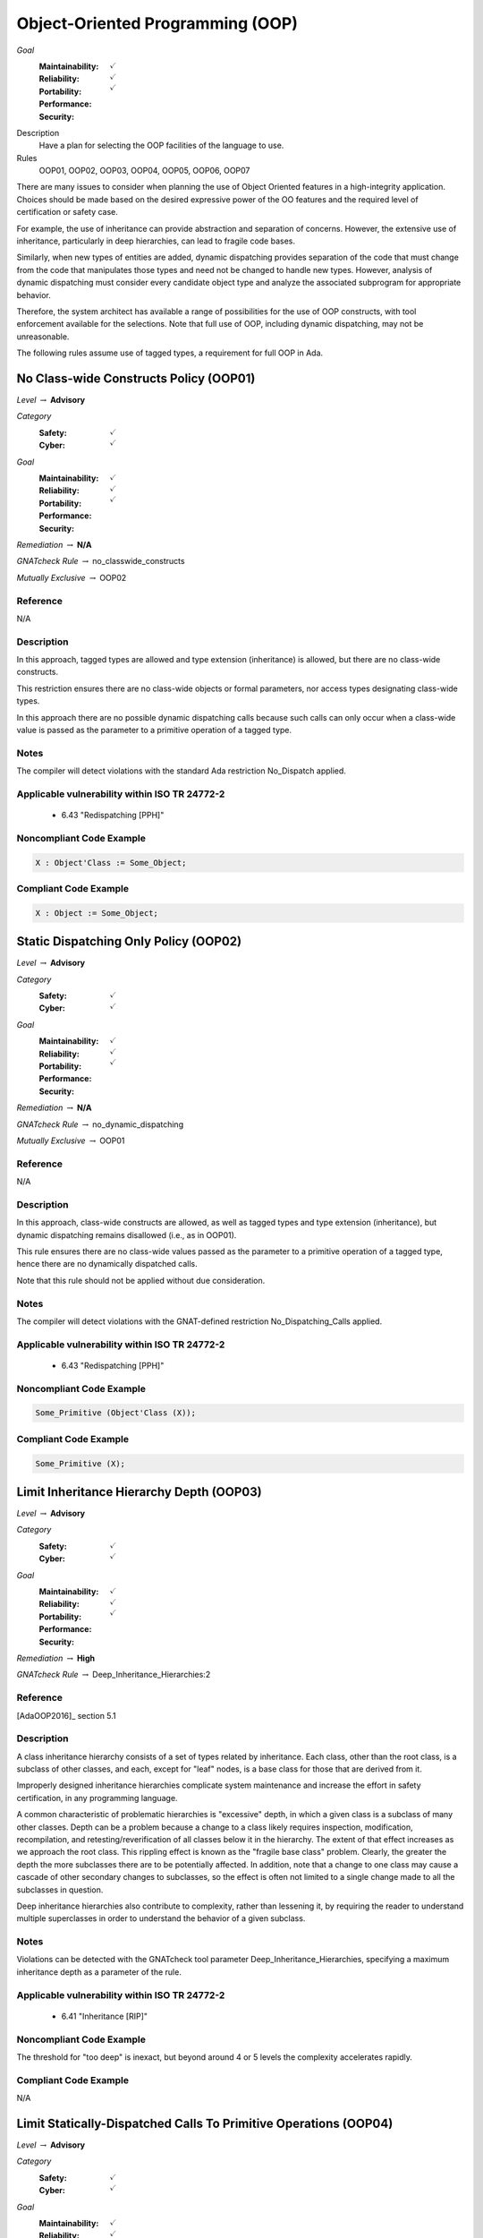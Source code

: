 
===================================
Object-Oriented Programming (OOP)
===================================

*Goal*
   :Maintainability: :math:`\checkmark`
   :Reliability: :math:`\checkmark`
   :Portability: 
   :Performance: 
   :Security: :math:`\checkmark`

Description
   Have a plan for selecting the OOP facilities of the language to use.

Rules
   OOP01, OOP02, OOP03, OOP04, OOP05, OOP06, OOP07

There are many issues to consider when planning the use of Object Oriented features in a high-integrity application. Choices should be made based on the desired expressive power of the OO features and the required level of certification or safety case. 

For example, the use of inheritance can provide abstraction and separation of concerns. However, the extensive use of inheritance, particularly in deep hierarchies, can lead to fragile code bases. 

Similarly, when new types of entities are added, dynamic dispatching provides separation of the code that must change from the code that manipulates those types and need not be changed to handle new types. However, analysis of dynamic dispatching must consider every candidate object type and analyze the associated subprogram for appropriate behavior.

Therefore, the system architect has available a range of possibilities for the use of OOP constructs, with tool enforcement available for the selections. Note that full use of OOP, including dynamic dispatching, may not be unreasonable.

The following rules assume use of tagged types, a requirement for full OOP in Ada.

-----------------------------------------
No Class-wide Constructs Policy (OOP01)
-----------------------------------------

*Level* :math:`\rightarrow` **Advisory**

*Category*
   :Safety: :math:`\checkmark`
   :Cyber: :math:`\checkmark`

*Goal*
   :Maintainability: :math:`\checkmark`
   :Reliability: :math:`\checkmark`
   :Portability: 
   :Performance: 
   :Security: :math:`\checkmark`

*Remediation* :math:`\rightarrow` **N/A**

*GNATcheck Rule* :math:`\rightarrow` no_classwide_constructs

*Mutually Exclusive* :math:`\rightarrow` OOP02

"""""""""""
Reference
"""""""""""

N/A

"""""""""""""
Description
"""""""""""""

In this approach, tagged types are allowed and type extension (inheritance) is allowed, but there are no class-wide constructs. 

This restriction ensures there are no class-wide objects or formal parameters, nor access types designating class-wide types.

In this approach there are no possible dynamic dispatching calls because such calls can only occur when a class-wide value is passed as the parameter to a primitive operation of a tagged type.

"""""""
Notes
"""""""

The compiler will detect violations with the standard Ada restriction No_Dispatch applied. 
   
""""""""""""""""""""""""""""""""""""""""""""""""
Applicable vulnerability within ISO TR 24772-2 
""""""""""""""""""""""""""""""""""""""""""""""""
   
   * 6.43 "Redispatching [PPH]"
   
"""""""""""""""""""""""""""
Noncompliant Code Example
"""""""""""""""""""""""""""

.. code:: Ada

   X : Object'Class := Some_Object;

""""""""""""""""""""""""
Compliant Code Example
""""""""""""""""""""""""

.. code:: Ada

   X : Object := Some_Object;
   
----------------------------------------
Static Dispatching Only Policy (OOP02)
----------------------------------------

*Level* :math:`\rightarrow` **Advisory**

*Category*
   :Safety: :math:`\checkmark`
   :Cyber: :math:`\checkmark`

*Goal*
   :Maintainability: :math:`\checkmark`
   :Reliability: :math:`\checkmark`
   :Portability: 
   :Performance: 
   :Security: :math:`\checkmark`

*Remediation* :math:`\rightarrow` **N/A**

*GNATcheck Rule* :math:`\rightarrow` no_dynamic_dispatching

*Mutually Exclusive* :math:`\rightarrow` OOP01

"""""""""""
Reference
"""""""""""

N/A

"""""""""""""
Description
"""""""""""""

In this approach, class-wide constructs are allowed, as well as tagged types and type extension (inheritance), but dynamic dispatching remains disallowed (i.e., as in OOP01).

This rule ensures there are no class-wide values passed as the parameter to a primitive operation of a tagged type, hence there are no dynamically dispatched calls.

Note that this rule should not be applied without due consideration.

"""""""
Notes
"""""""

The compiler will detect violations with the GNAT-defined restriction No_Dispatching_Calls applied. 
   
""""""""""""""""""""""""""""""""""""""""""""""""
Applicable vulnerability within ISO TR 24772-2 
""""""""""""""""""""""""""""""""""""""""""""""""
   
   * 6.43 "Redispatching [PPH]"
   
"""""""""""""""""""""""""""
Noncompliant Code Example
"""""""""""""""""""""""""""

.. code:: Ada

   Some_Primitive (Object'Class (X));

""""""""""""""""""""""""
Compliant Code Example
""""""""""""""""""""""""

.. code:: Ada

   Some_Primitive (X);
   
-------------------------------------------
Limit Inheritance Hierarchy Depth (OOP03)
-------------------------------------------

*Level* :math:`\rightarrow` **Advisory**

*Category*
   :Safety: :math:`\checkmark`
   :Cyber: :math:`\checkmark`

*Goal*
   :Maintainability: :math:`\checkmark`
   :Reliability: :math:`\checkmark`
   :Portability: 
   :Performance: 
   :Security: :math:`\checkmark`

*Remediation* :math:`\rightarrow` **High**

*GNATcheck Rule* :math:`\rightarrow` Deep_Inheritance_Hierarchies:2

"""""""""""
Reference
"""""""""""

[AdaOOP2016]_ section 5.1

"""""""""""""
Description
"""""""""""""

A class inheritance hierarchy consists of a set of types related by inheritance. Each class, other than the root class, is a subclass of other classes, and each, except for "leaf" nodes, is a base class for those that are derived from it. 

Improperly designed inheritance hierarchies complicate system maintenance and increase the effort in safety certification, in any programming language.

A common characteristic of problematic hierarchies is "excessive" depth, in which a given class is a subclass of many other classes. Depth can be a problem because a change to a class likely requires inspection, modification, recompilation, and retesting/reverification of all classes below it in the hierarchy. The extent of that effect increases as we approach the root class. This rippling effect is known as the "fragile base class" problem. Clearly, the greater the depth the more subclasses there are to be potentially affected. In addition, note that a change to one class may cause a cascade of other secondary changes to subclasses, so the effect is often not limited to a single change made to all the subclasses in question.

Deep inheritance hierarchies also contribute to complexity, rather than lessening it, by requiring the reader to understand multiple superclasses in order to understand the behavior of a given subclass.

"""""""
Notes
"""""""

Violations can be detected with the GNATcheck tool parameter Deep_Inheritance_Hierarchies, specifying a maximum inheritance depth as a parameter of the rule. 

""""""""""""""""""""""""""""""""""""""""""""""""
Applicable vulnerability within ISO TR 24772-2 
""""""""""""""""""""""""""""""""""""""""""""""""

   * 6.41 "Inheritance [RIP]"

"""""""""""""""""""""""""""
Noncompliant Code Example
"""""""""""""""""""""""""""

The threshold for "too deep" is inexact, but beyond around 4 or 5 levels the complexity accelerates rapidly.

""""""""""""""""""""""""
Compliant Code Example
""""""""""""""""""""""""

N/A

-------------------------------------------------------------------
Limit Statically-Dispatched Calls To Primitive Operations (OOP04)
-------------------------------------------------------------------

*Level* :math:`\rightarrow` **Advisory**

*Category*
   :Safety: :math:`\checkmark`
   :Cyber: :math:`\checkmark`

*Goal*
   :Maintainability: :math:`\checkmark`
   :Reliability: :math:`\checkmark`
   :Portability: :math:`\checkmark`
   :Performance: 
   :Security: 

*Remediation* :math:`\rightarrow` **Medium (easy fix, but a difficult to detect bug)**

*GNATcheck Rule* :math:`\rightarrow` Direct_Calls_To_Primitives

"""""""""""
Reference
"""""""""""

"""""""""""""
Description
"""""""""""""

This rule applies only to tagged types, when visibly tagged at the point of a call from one primitive to another of that same type.

By default, subprogram calls are statically dispatched. Dynamic dispatching only occurs when a class-wide value is passed to a primitive operation of a specific type. Forcing an otherwise optional dynamic dispatching call in this case is known as "redispatching."

When one primitive operation of a given tagged type invokes another distinct primitive operation of that same type, use redispatching so that an overriding version of that other primitive will be invoked if it exists. Otherwise an existing overridden version would not be invoked, which is very likely an error.

This rule does not apply to the common case in which an overriding of a primitive operation calls the "parent" type's version of the overridden operation. Such calls occur in the overridden body when the new version is not replacing, but rather, is augmenting the parent type's version. In this case the new version must do whatever the parent version did, and can then add functionality specific to the new type.

By default, this rule applies to another common case in which static calls from one primitive operation to another make sense.  Specifically, "constructors" are often implemented in Ada as functions that create a new value of the tagged type.  As constructors, these functions are type-specific. They must call the primitive operations of the type being created, not operations that may be overridden for some type later derived from it. (Note that there is a GNATcheck rule parameter to not flag this case.) 

Typically constructor functions only have the tagged type as the result type, not as the type for formal parameters, if any, because actual parameters of the tagged type would themselves likely require construction. This specific usage is the case ignored by the GNATcheck rule parameter.

Note that constructors implemented as procedures also call primitive operations of the specific type, for the same reasons as constructor functions. This usage is allowed by this rule and does not require the GNATcheck parameter. (The difference between function and procedure constructors is that these procedures will have a formal parameter of the tagged type, of mode "out".)

"""""""
Notes
"""""""

This rule can be enforced by GNATcheck with the Direct_Calls_To_Primitives rule applied. The rule parameter Except_Constructors may be added for constructor functions.
   
"""""""""""""""""""""""""""
Noncompliant Code Example
"""""""""""""""""""""""""""

.. code:: Ada

   package Graphics is
      type Shape is tagged  -- really, abstract and private
         record
            X : Float := 0.0;
            Y : Float := 0.0;
         end record;

      function Area (This : Shape) return Float;   
        -- would really be abstract
   
      function Momentum (This : Shape) return Float;
      ...
   end Graphics;
   
   package body Graphics is
      function Area (This : Shape) return Float is (0.0);
      function Momentum (This : Shape) return Float is
      begin
     	return This.X * Area (This);   -- wrong, but legal
      end Momentum;
      ...
   end Graphics;
   
In the (somewhat artificial) example above, Momentum always returns zero because it always calls the Area function for type Shape.

""""""""""""""""""""""""
Compliant Code Example
""""""""""""""""""""""""

.. code:: Ada

   package body Graphics is
      ...
      function Momentum (This : Shape) return Float is
      begin
     	return This.X * Area (Shape'Class (This)); 
             -- redispatch to an overriding for Area, if any
      end Momentum;
      ...
   end Graphics;
   
---------------------------------------------
Use Explicit Overriding Annotations (OOP05)
---------------------------------------------

*Level* :math:`\rightarrow` **Required**

*Category*
   :Safety: :math:`\checkmark`
   :Cyber: :math:`\checkmark`

*Goal*
   :Maintainability: :math:`\checkmark`
   :Reliability: :math:`\checkmark`
   :Portability: :math:`\checkmark`
   :Performance: 
   :Security: 

*Remediation* :math:`\rightarrow` **Low**

*GNATcheck Rule* :math:`\rightarrow` Style_Checks:O

"""""""""""
Reference
"""""""""""

[AdaOOP2016]_ section 4.3

"""""""""""""
Description
"""""""""""""

The declaration of a primitive operation that overrides an inherited operation must include an explicit "overriding" annotation.

The semantics of inheritance in mainstream object-oriented languages may result in two kinds of programming errors: 1) intending, but failing, to override an inherited subprogram, and 2) intending not to override an inherited subprogram, but doing so anyway. Because an overridden  subprogram may perform subclass-specific safety or security checks, the invocation of the parent subprogram on a subclass instance can introduce a vulnerability.

The first issue (intending but failing to override) typically occurs when the subprogram name is misspelled. In this case  a new or overloaded subprogram is actually declared. 

The second issue (unintended overriding) can arise when a new subprogram is added to a parent type in an existing inheritance hierarchy. The new subprogram happens to cause one or more inherited subprograms below it to override the new superclass version. This mistake typically happens during program maintenance.

In Ada, much like other modern languages, one can annotate a subprogram declaration (and body) with an indication that the subprogram is an overriding of an inherited version. This is done with the "overriding" reserved word preceding the subprogram specification. 

Similarly, in Ada one can explicitly indicate that a subprogram is not an overriding. To do so, the programmer includes the reserved words "not overriding" immediately prior to the subprogram specification. 

Of course, incorrect marking errors are flagged by the compiler. If a subprogram is explicitly marked as overriding but is not actually overriding, the compiler will reject the code.  Likewise, if a primitive subprogram is explicitly marked as not overriding, but actually is overriding, the compiler will reject the code

However, most subprograms are not overriding so it would be a heavy burden on the programmer to make them explicitly indicate that fact. That's not to mention the relatively heavy syntax required. 

In addition, both annotations are optional for the sake of compatibility with prior versions of the language. Therefore, a subprogram without either annotation might or might not be overriding. A legal program could contain some explicitly annotated subprograms and some that are not annotated at all. But because the compiler will reject explicit annotations that are incorrect, all we require is that one of the two cases be explicitly indicated, for all such subprograms. Any unannotated subprograms not flagged as errors are then necessarily not that case, they must be the other one.

Since overriding is less common and involves slightly less syntax to annotate, the guideline requires explicit annotations only for overriding subprograms. It follows that any subprograms not flagged as errors by the compiler are not overriding, so they need not be marked explicitly as such.

This guideline is implemented by compiler switches, or  alternatively, by a GNATcheck rule (specified below the table). With this guideline applied and enforced, the two inheritance errors described in the introduction cannot happen.

Note that the compiler switches will also require the explicit overriding indicator when overriding a language-defined operator. The switches also apply to inherited primitive subprograms for non-tagged types.

"""""""
Notes
"""""""

This rule requires the GNAT compiler switches "-gnatyO" and "-gnatwe" in order for the compiler to flag missing overriding annotations as errors. The first causes the compiler to generate the warnings, and the second causes those warnings to be treated as errors. Alternatively, GNATcheck will flag those errors via the "+Style_Checks:O" rule.
   
""""""""""""""""""""""""""""""""""""""""""""""""
Applicable vulnerability within ISO TR 24772-2 
""""""""""""""""""""""""""""""""""""""""""""""""
   
   * 6.41 "Inheritance [RIP]"
   
"""""""""""""""""""""""""""
Noncompliant Code Example
"""""""""""""""""""""""""""

.. code:: Ada

   type Generator is new Ada.Finalization.Controlled with ...
   
   --  really overriding, but not marked as such
   procedure Initialize (This : in out Generator);
   
   overriding -- marked but not really overriding
   procedure Initialise (This : in out Generator);

""""""""""""""""""""""""
Compliant Code Example
""""""""""""""""""""""""

.. code:: Ada

   type Generator is new Ada.Finalization.Controlled with ...
   
   overriding
   procedure Initialize (This : in out Generator);
   
   procedure Initialise (This : in out Generator);
   
-------------------------------------------
Use Class-wide Pre/Post Contracts (OOP06)
-------------------------------------------

*Level* :math:`\rightarrow` **Required**

*Category*
   :Safety: :math:`\checkmark`
   :Cyber: :math:`\checkmark`

*Goal*
   :Maintainability: :math:`\checkmark`
   :Reliability: :math:`\checkmark`
   :Portability: 
   :Performance: 
   :Security: :math:`\checkmark`

*Remediation* :math:`\rightarrow` **Low**

*GNATcheck Rule* :math:`\rightarrow` Specific_Pre_Post

"""""""""""
Reference
"""""""""""

[AdaOOP2016]_ section 6.1.4 

[SPARK2014]_ section 7.5.2

"""""""""""""
Description
"""""""""""""

For primitive operations of tagged types, use only class-wide pre/post contracts, if any.

The class-wide form of precondition and postcondition expresses conditions that are intended to apply to any version of the subprogram. Therefore, when a subprogram is derived as part of inheritance, only the class-wide form of those contracts is inherited from the parent subprogram, if any are defined. As a result, it only makes sense to use the class-wide form in this situation. 

(The same semantics and recommendation applies to type invariants.)

Note: this approach will be required for OOP07 (Ensure Local Type Consistency).

"""""""
Notes
"""""""

Violations can be detected with the GNATcheck rule Specific_Pre_Post.  SPARK enforces this guideline automatically.
   
""""""""""""""""""""""""""""""""""""""""""""""""
Applicable vulnerability within ISO TR 24772-2 
""""""""""""""""""""""""""""""""""""""""""""""""
   
   * 6.42 "Violations of the Liskov substitution principle or the contract model [BLP]"
   
"""""""""""""""""""""""""""
Noncompliant Code Example
"""""""""""""""""""""""""""

.. code:: Ada

   type Stack is tagged ...
   function Top_Element (This : Stack) return Element with
      Pre => not Empty (This),
      ...

""""""""""""""""""""""""
Compliant Code Example
""""""""""""""""""""""""

.. code:: Ada

   type Stack is tagged ...
   function Top_Element (This : Stack) return Element with
      Pre'Class => not Empty (This),
      ...
   
---------------------------------------
Ensure Local Type Consistency (OOP07)
---------------------------------------

*Level* :math:`\rightarrow` **Required**

*Category*
   :Safety: :math:`\checkmark`
   :Cyber: :math:`\checkmark`

*Goal*
   :Maintainability: :math:`\checkmark`
   :Reliability: :math:`\checkmark`
   :Portability: 
   :Performance: 
   :Security: :math:`\checkmark`

*Remediation* :math:`\rightarrow` **N/A**

*GNATcheck Rule* :math:`\rightarrow` Unimplemented_Use_SPARK_Analysis

"""""""""""
Reference
"""""""""""

[AdaOOP2016]_ See section 4.2.

[GNATUG]_ See section 5.10.11.

"""""""""""""
Remediation
"""""""""""""

High (the correction is syntactically trivial individually, but would be required throughout the tree).

"""""""""""""
Description
"""""""""""""

Either:

* Formally verify local type consistency, or
* Ensure that each tagged type passes all the tests of all the parent types which it can replace.

Rationale:

One of the fundamental benefits of OOP is the ability to manipulate objects in a class inheritance hierarchy without "knowing" at compile-time the specific classes of the objects being manipulated. By "manipulate" we mean invoking the primitive operations, the "methods" defined by the classes.

We will use the words "class" and "type" interchangeably, because classes are composed in Ada and SPARK using a combination of building blocks, especially type declarations. However, we will use the term "subclass" rather than "subtype" because the latter has a specific meaning in Ada and SPARK that is unrelated to OOP.

The objects whose operations are being invoked can be of types anywhere in the inheritance tree, from the root down to the bottom. The location, i.e., the specific type, is transparent to the manipulating code. This type transparency is possible because the invoked operations are dynamically dispatched at run-time, rather than statically dispatched at compile-time. 

Typically, the code manipulating the objects does so in terms of superclasses closer to the root of the inheritance tree. Doing so increases generality because it increases the number of potential subclasses that can be manipulated. The actual superclass chosen will depend on the operations required by the manipulation.  In Ada and SPARK, subclasses can add operations but can never remove them, so more operations are found as we move down from the root. That is the nature of specialization. Note that the guarantee of an invoked operations' existence is essential for languages used in this domain.

However, for this transparent manipulation to be functionally correct -- to accomplish what the caller intends -- the primitive operations of subclasses must be functionally indistinguishable from those of the superclasses. That doesn't mean the subclasses cannot make changes. Indeed, the entire point of subclasses is to make changes. In particular, functional changes can be either introduction of new operations, or overridings of inherited operations. It is these overridings that must be functionally transparent to the manipulating code. (Of course, for an inherited operation that is not overridden, the functionality is inherited as-is, and is thus transparent trivially.)

The concept of functional transparency was introduced, albeit with different terminology, by Liskov and Wing in 1994 [LiskovWing1994]_  and is, therefore, known as the Liskov Substitution Principle, or LSP.  The "substitution" in LSP means that a subclass must be substitutable for its superclass, i.e., a subclass instance should be usable whenever a superclass instance is required. 

Unfortunately, requirements-based testing will not detect violations of LSP because unit-level requirements do not concern themselves with superclass substitutability.

However, the OO supplement of DO-178C [DO178C]_ offers solutions, two of which are in fact the options recommended by this guideline.

Specifically, the supplement suggests adding a specific verification activity it defines as Local Type Consistency Verification. This activity ensures LSP is respected and, in so doing, addresses the vulnerability. 

Verification can be accomplished statically with formal methods in SPARK, or dynamically via a modified form of testing.

For the static approach, type consistency is verified by examining the properties of the overriding operation's preconditions and postconditions. These are the properties required by Design by Contract, as codified by Bertrand Meyer [Meyer1997]_. Specifically, an overridden primitive may only replace the precondition with one weaker than that of the parent version, and may only replace the postcondition with one stronger. In essence, relative to the parent version, an overridden operation can only require the same or less, and provide the same or more. Satisfying that requirement is sufficient to ensure functional transparency because the manipulating code only "knows" the contracts of the class it manipulates, i.e., the view presented by the type, which may very well be a superclass of the one actually invoked.

In Ada and SPARK, the class-wide form of preconditions and postconditions are inherited by overridden primitive operations of tagged types. The inherited precondition and that of the overriding (if any) are combined into a conjunction. All must hold, otherwise the precondition fails. Likewise, the inherited postcondition is combined with the overriding postcondition into a disjunction. At least one of them must hold. In Ada these are tested at run-time. In SPARK, they are verified statically (or not, in which case proof fails and an error is indicated).

To verify substitutability via testing, all the tests for all superclass types are applied to objects of the given subclass type. If all the parent tests pass, this provides a high degree of confidence that objects of the new tagged type can properly substitute for parent type objects. Note that static proof of consistency provides an even higher degree of confidence.

For further discussion of this topic, see the sections cited in the Reference entry in this table.

"""""""
Notes
"""""""

Verification can be achieved dynamically with the GNATtest tool, using the "---validate-type-extensions" switch. SPARK enforces this rule.

"""""""""""""""""""""""""""
Noncompliant Code Example
"""""""""""""""""""""""""""

.. code:: Ada

   package P is
      pragma Elaborate_Body;
      type Rectangle is tagged private;
      procedure Set_Width (This  : in out Rectangle;
                           Value : Positive)
      with
         Post => Width (This) = Value and
                 Height (This) = Height (This'Old);
   
      function Width (This : Rectangle) return Positive;
   
      procedure Set_Height (This  : in out Rectangle;
                            Value : Positive)
      with
         Post => Height (This) = Value and
                 Width (This) = Width (This'Old);
   
      function Height (This : Rectangle) return Positive;
   
   private
      ...
   end P;
   
The postcondition for Set_Width states that the Height is not changed. Likewise, for Set_Height, the postcondition asserts that the Width is not changed. However, these postconditions are not class-wide so they are not inherited by subclasses.
   
Now, in a subclass Square, the operations are overridden so that setting the width also sets the height to the same value, and vice versa. Thus the overridden operations do not maintain type consistency, but this fact is neither detected at run-time, nor could SPARK verify it statically (and SPARK is not used at all in these versions of the packages).
   
.. code:: Ada

   with P; use P;
   package Q is
      pragma Elaborate_Body;
      type Square is new Rectangle with private;
   
      overriding
      procedure Set_Width (This  : in out Square;
     	                   Value : Positive)
      with
    	Post => Width (This) = Height (This);
   
      overriding
      procedure Set_Height (This  : in out Square;
     	                    Value : Positive)
      with
    	Post  => Width (This) = Height (This);
   
   private
      ...
   end Q;

""""""""""""""""""""""""
Compliant Code Example
""""""""""""""""""""""""

.. code:: Ada

   package P with SPARK_Mode is
      pragma Elaborate_Body;
      type Rectangle is tagged private;
   
      procedure Set_Width (This  : in out Rectangle;
                           Value : Positive)
      with
         Post'Class => Width (This) = Value and
                       Height (This) = Height (This'Old);
   
      function Width (This : Rectangle) return Positive;
   
      procedure Set_Height (This  : in out Rectangle;
                            Value : Positive)
      with
         Post'Class => Height (This) = Value and
                       Width (This) = Width (This'Old);
   
      function Height (This : Rectangle) return Positive;
   
   private
      ...
   end P;
   
Now the postconditions are class-wide so they are inherited by subclasses. In the subclass Square, the postconditions will not hold at run-time. Likewise, SPARK can now prove that type consistency is not verified because the postconditions are weaker than those inherited:
   
.. code:: Ada

   with P; use P;
   package Q with SPARK_Mode is
      pragma Elaborate_Body;
      type Square is new Rectangle with private;
   
      overriding
      procedure Set_Width (This  : in out Square;
                           Value : Positive)
      with
    	Post'Class => Width (This) = Height (This);
   
      overriding
      procedure Set_Height (This  : in out Square;
                            Value : Positive)
      with
    	Post'Class => Width (This) = Height (This);
   
   private
      type Square is new Rectangle with null record;
   end Q;
   
